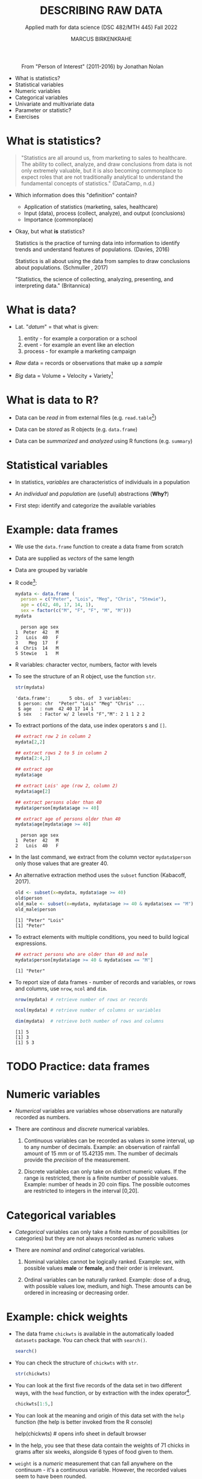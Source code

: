 #+TITLE: DESCRIBING RAW DATA
#+AUTHOR: MARCUS BIRKENKRAHE
#+SUBTITLE: Applied math for data science (DSC 482/MTH 445) Fall 2022
#+STARTUP:overview hideblocks indent inlineimages
#+attr_html: :width 700px
#+caption: From "Person of Interest" (2011-2016) by Jonathan Nolan
[[../img/3_poi.png]]

- What is statistics?
- Statistical variables
- Numeric variables
- Categorical variables
- Univariate and multivariate data
- Parameter or statistic?
- Exercises
* What is statistics?

#+begin_quote
"Statistics are all around us, from marketing to sales to
healthcare. The ability to collect, analyze, and draw conclusions from
data is not only extremely valuable, but it is also becoming
commonplace to expect roles that are not traditionally analytical to
understand the fundamental concepts of statistics." (DataCamp, n.d.)
#+end_quote

- Which information does this "definition" contain?

  #+begin_notes
  - Application of statistics (marketing, sales, healthcare)
  - Input (data), process (collect, analyze), and output (conclusions)
  - Importance (commonplace)
  #+end_notes

- Okay, but what *is* statistics?

  #+begin_notes
  Statistics is the practice of turning data into information to
  identify trends and understand features of populations. (Davies, 2016)
  #+end_notes

  #+begin_notes
  Statistics is all about using the data from samples to draw
  conclusions about populations. (Schmuller , 2017)
  #+end_notes

  #+begin_notes
  "Statistics, the science of collecting, analyzing, presenting, and
  interpreting data." (Britannica)
  #+end_notes

* What is data?
#+attr_html: :width 400px
[[../img/3_creation.png]]

- Lat. "/datum/" = that what is given:
  1) entity - for example a corporation or a school
  2) event - for example an event like an election
  3) process - for example a marketing campaign

- /Raw/ data = records or observations that make up a /sample/

- /Big/ data = Volume + Velocity + Variety[fn:1]

* What is data to R?

[[../img/3_data.jpg]]

- Data can be /read in/ from external files (e.g. ~read.table~[fn:2])

- Data can be /stored/ as R objects (e.g. ~data.frame~)

- Data can be /summarized/ and /analyzed/ using R functions (e.g. ~summary~)

* Statistical variables

- In statistics, /variables/ are characteristics of individuals in a population

- An /individual/ and /population/ are (useful) abstractions (*Why?*)

- First step: identify and categorize the available variables

* Example: data frames

- We use the ~data.frame~ function to create a data frame from scratch

- Data are supplied as /vectors/ of the same length

- Data are grouped by variable

- R code[fn:3]:
  #+name: mydata
  #+begin_src R :session *R* :results output
    mydata <- data.frame (
      person = c("Peter", "Lois", "Meg", "Chris", "Stewie"),
      age = c(42, 40, 17, 14, 1),
      sex = factor(c("M", "F", "F", "M", "M")))
    mydata
  #+end_src

  #+RESULTS: mydata
  :   person age sex
  : 1  Peter  42   M
  : 2   Lois  40   F
  : 3    Meg  17   F
  : 4  Chris  14   M
  : 5 Stewie   1   M

- R variables: character vector, numbers, factor with levels

- To see the structure of an R object, use the function ~str~.
  #+name: str
  #+begin_src R :exports both :session :results output
    str(mydata)
  #+end_src

  #+RESULTS: str
  : 'data.frame':       5 obs. of  3 variables:
  :  $ person: chr  "Peter" "Lois" "Meg" "Chris" ...
  :  $ age   : num  42 40 17 14 1
  :  $ sex   : Factor w/ 2 levels "F","M": 2 1 1 2 2

- To extract portions of the data, use index operators ~$~ and ~[]~.
  #+name: subset
  #+begin_src R :exports both :session :results output
    ## extract row 2 in column 2
    mydata[2,2]

    ## extract rows 2 to 5 in column 2
    mydata[2:4,2]

    ## extract age
    mydata$age

    ## extract Lois' age (row 2, column 2)
    mydata$age[2]

    ## extract persons older than 40
    mydata$person[mydata$age >= 40]

    ## extract age of persons older than 40
    mydata$age[mydata$age >= 40]
  #+end_src

  #+RESULTS: subset
  :   person age sex
  : 1  Peter  42   M
  : 2   Lois  40   F

- In the last command, we extract from the column vector
  ~mydata$person~ only those values that are greater 40.

- An alternative extraction method uses the ~subset~ function
  (Kabacoff, 2017).
  #+name: subset1
  #+begin_src R :exports both :session :results output
    old <- subset(x=mydata, mydata$age >= 40)
    old$person
    old_male <- subset(x=mydata, mydata$age >= 40 & mydata$sex == "M")
    old_male$person
  #+end_src

  #+RESULTS: subset1
  : [1] "Peter" "Lois"
  : [1] "Peter"

- To extract elements with multiple conditions, you need to build
  logical expressions.
  #+name: logical
  #+begin_src R :exports both :session :results output
    ## extract persons who are older than 40 and male
    mydata$person[mydata$age >= 40 & mydata$sex == "M"]
  #+end_src

  #+RESULTS: logical
  : [1] "Peter"

- To report size of data frames - number of records and variables,
  or rows and columns, use ~nrow~, ~ncol~ and ~dim~.
  #+name: size
  #+begin_src R :exports both :session :results output
    nrow(mydata) # retrieve number of rows or records

    ncol(mydata) # retrieve number of columns or variables

    dim(mydata)  # retrieve both number of rows and columns
  #+end_src

  #+RESULTS: size
  : [1] 5
  : [1] 3
  : [1] 5 3

* TODO Practice: data frames

[[../img/3_practice.jpg]]

* Numeric variables

- /Numerical/ variables are variables whose observations are naturally
  recorded as numbers.

- There are /continous/ and /discrete/ numerical variables.

  1) Continuous variables can be recorded as values in some interval,
     up to any number of decimals. Example: an observation of rainfall
     amount of 15 mm or of 15.42135 mm. The number of decimals provide
     the /precision/ of the measurement.

  2) Discrete variables can only take on distinct numeric values. If
     the range is restricted, there is a finite number of possible
     values. Example: number of heads in 20 coin flips. The possible
     outcomes are restricted to integers in the interval [0,20].

* Categorical variables

- /Categorical/ variables can only take a finite number of possibilities
  (or categories) but they are not always recorded as numeric values

- There are /nominal/ and /ordinal/ categorical variables.

  1) Nominal variables cannot be logically ranked. Example: sex, with
     possible values *male* or *female*, and their order is irrelevant.

  2) Ordinal variables can be naturally ranked. Example: dose of a
     drug, with possible values low, medium, and high. These amounts
     can be ordered in increasing or decreasing order.

* Example: chick weights

- The data frame ~chickwts~ is available in the automatically loaded
  ~datasets~ package. You can check that with ~search()~.
  #+name: chickwts
  #+begin_src R :exports both :session :results output
    search()
  #+end_src

- You can check the structure of ~chickwts~ with ~str~.
  #+name: str_chicktws
  #+begin_src R :exports both :session :results output
    str(chickwts)
  #+end_src

- You can look at the first five records of the data set in two
  different ways, with the ~head~ function, or by extraction with the
  index operator[fn:4].
  #+name: head_chickwts
  #+begin_src R :exports both :session :results output
    chickwts[1:5,]
  #+end_src

- You can look at the meaning and origin of this data set with the
  ~help~ function (the help is better invoked from the R console)
  #+begin_example R
    help(chickwts)  # opens info sheet in default browser
  #+end_example

- In the help, you see that these data contain the weights of 71
  chicks in grams after six weeks, alongside 6 types of food given to
  them.

- ~weight~ is a /numeric/ measurement that can fall anywhere on the
  continuum - it's a continuous variable. However, the recorded values
  seem to have been rounded.
  #+name: weight
  #+begin_src R :exports both :session :results output
    chickwts$weight # show all values of chick weights
  #+end_src

- ~feed~ is a /categorical/ variable with six non-numeric possible
  outcomes. Since these outcomes are not naturally ordered, it is a
  /nominal/ categorical variable. The printout shows the levels in
  alphabetical order.
  #+name: feed
  #+begin_src R :exports both :session :results output
    chickwts$feed
  #+end_src

* Univariate and multivariate data

- Data related to only one dimension are called /univariate/

- For example, ~chickwts$weight~ is univariate: each measurement can be
  expressed with a single number, and stored as a /vector/.

- When measuring entities with more than one component associated with
  each observation, we measure /multivariate/ data, and stored as /array/.

- For example, /spatial coordinates/ have at least two components, a
  horizontal x- and a vertical y-coordinate. Each component on its own
  is not particularly useful. They are stored as a /matrix/.

* Example: quake locations

- The built-in data set ~quakes~ give the locations of 1000 seismic
  events recorded off the coast of Fiji.

- Look at the first five events and read the descriptions in the help.
  #+name: quakes
  #+begin_src R :exports both :session :results output
    ...
  #+end_src

- The data set records spatial location data, depth in km, the
  magnitude on the Richter scale, and the number of observation
  stations that recorded the event.

- You can easily plot longitude and latitude of these 1,000 events:
  #+name: loc_quakes
  #+begin_src R :file ../img/quakes.png :session :results output graphics file
    plot(x=quakes$long,y=quakes$lat,xlab="Longitude", ylab="Latitude")
  #+end_src

* Parameter vs statistic

- Statistics is concerned with understanding population features

- A population is a collection of individuals or entities

- /Parameters/ are population characteristics

- Populations cannot be accessed directly - instead, /samples/ are taken

- /Statistics/ are estimates of parameters of interest using the sample

* Example: cat lovers

Example: let's say you wanted to know the average age of women in the
US who own cats.

1) Population: all women in the US who own at least 1 cat

2) Parameter: mean age of US women who own at least 1 cat

3) Sample: randomly identify a smaller number of women with cat(s)

4) Statistic: mean age of women in the sample

[[../img/3_parameter.png]]

* TODO Practice: statistical variables

[[../img/3_practice.jpg]]

* References

- DataCamp (n.d.). Introduction to Statistics. URL: datacamp.com.
- Davies TD (2016). Book of R. NoStarch Press. URL: nostarch.com
- Kabacoff (2017). Quick-R: Subsetting Data. URL: stamethods.net.
- Schmuller J (2017). Statistical Analysis with R for Dummies. URL: wiley.com

* Glossary: concepts

#+name: tab:terms
| TERM                         | MEANING                                          |
|------------------------------+--------------------------------------------------|
| Statistics                   | Data analysis techniques                         |
| Data                         | Entities, events, or processes                   |
| Raw data                     | Data originating from samples                    |
| Big data                     | Volume, Velocity, Variety                        |
| Variable                     | Characteristic of an individual in a population  |
| vector                       | n-tuple of values of the same type               |
| factor                       | vector of categorical variables                  |
| numeric variable             | numbers                                          |
| continuous numeric variable  | potentially infinite numbers, with decimal point |
| discrete numeric variable    | finite set of integer values                     |
| categorical variable         | finite set of non-numeric values                 |
| nominal categorical variable | not naturally ordered categorical variable       |
| ordinal categorical variable | naturally ordered categorical variable           |
| univariate data              | single dimension (vector)                        |
| multivariate data            | more than one dimension (array)                  |
| population                   | individual or collective of interest             |
| parameter                    | population characteristic of interest            |
| sample                       | some data from a population                      |
| statistic                    | sample characteristic of interest                |

* Glossary: code

#+name: tab:code
| CODE       | MEANING                                |
|------------+----------------------------------------|
| ~read.table~ | R function to read tabular data        |
| ~data.frame~ | R function to create a data frame      |
| ~summary~    | R function to get summary statistics   |
| ~c~          | R function to create vectors           |
| ~<-~         | R assignment operator (right to left)  |
| ~factor~     | R function to create factor vector     |
| ~$~          | Accessor operator                      |
| ~[]~         | Index operator                         |
| ~subset~     | R function to extract subset of values |
| ~nrow~       | R function to return no. of rows       |
| ~ncol~       | R function to return no. of columns    |
| ~dim~        | R function to return object dimensions |

* Footnotes

[fn:4]The ~head~ function prints 6 rows by default. To print only 5
rows, you need to restrict its range with ~head(x=chickwts,n=5)~

[fn:3] Recall that a data frame consists of vectors. It is created
with the ~data.frame~ function - its arguments are vectors of any
type. Numerical or character vectors are created with the ~c~
function. Its arguments are values of any one type - characters or
numbers. Factors are vectors, and they are created using the ~factor~
function. The difference is that their levels can be ordered
explicitly.

[fn:2]/You can get help on any of the examples with ~?~ or ~help()~.

[fn:1]This is the "3V" definition of big data. You'll find other
attributes, like "value" or "veracity", which are not directly
measurable, however.
